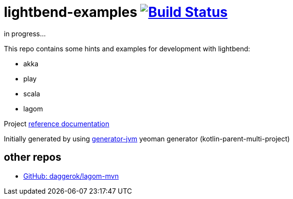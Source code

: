 = lightbend-examples image:https://travis-ci.org/daggerok/lightbend-examples.svg?branch=master["Build Status", link="https://travis-ci.org/daggerok/lightbend-examples"]

//tag::content[]

in progress...

This repo contains some hints and examples for development with lightbend:

- akka
- play
- scala
- lagom

Project link:https://daggerok.github.io/lightbend-examples[reference documentation]

Initially generated by using link:https://github.com/daggerok/generator-jvm/[generator-jvm] yeoman generator (kotlin-parent-multi-project)

== other repos

- link:https://github.com/daggerok/lagom-mvn[GitHub: daggerok/lagom-mvn]

//end::content[]
